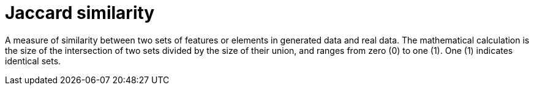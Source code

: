 = Jaccard similarity

A measure of similarity between two sets of features or elements in generated data and real data. The mathematical calculation is the size of the intersection of two sets divided by the size of their union, and ranges from zero (0) to one (1). One (1) indicates identical sets.
